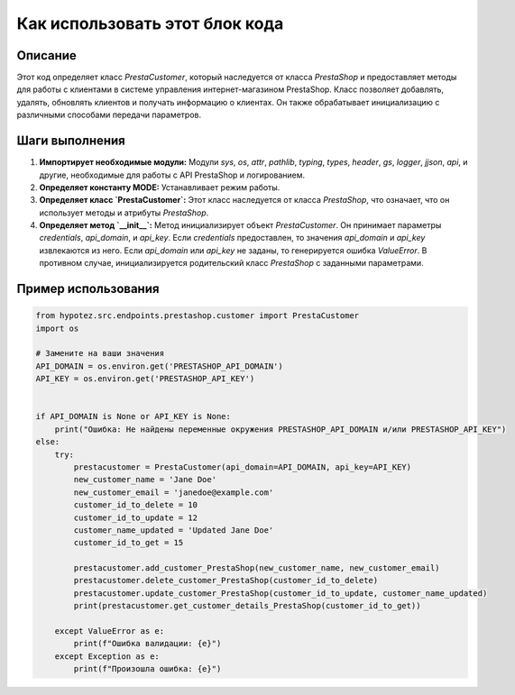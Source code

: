 Как использовать этот блок кода
=========================================================================================

Описание
-------------------------
Этот код определяет класс `PrestaCustomer`, который наследуется от класса `PrestaShop` и предоставляет методы для работы с клиентами в системе управления интернет-магазином PrestaShop.  Класс позволяет добавлять, удалять, обновлять клиентов и получать информацию о клиентах.  Он также обрабатывает инициализацию с различными способами передачи параметров.

Шаги выполнения
-------------------------
1. **Импортирует необходимые модули:** Модули `sys`, `os`, `attr`, `pathlib`, `typing`, `types`, `header`, `gs`, `logger`, `jjson`, `api`, и другие, необходимые для работы с API PrestaShop и логированием.

2. **Определяет константу MODE:** Устанавливает режим работы.

3. **Определяет класс `PrestaCustomer`:** Этот класс наследуется от класса `PrestaShop`, что означает, что он использует методы и атрибуты `PrestaShop`.

4. **Определяет метод `__init__`:** Метод инициализирует объект `PrestaCustomer`. Он принимает параметры `credentials`, `api_domain`, и `api_key`.  Если `credentials` предоставлен, то значения `api_domain` и `api_key` извлекаются из него.  Если `api_domain` или `api_key` не заданы, то генерируется ошибка `ValueError`.  В противном случае, инициализируется родительский класс `PrestaShop` с заданными параметрами.


Пример использования
-------------------------
.. code-block:: python

    from hypotez.src.endpoints.prestashop.customer import PrestaCustomer
    import os

    # Замените на ваши значения
    API_DOMAIN = os.environ.get('PRESTASHOP_API_DOMAIN')
    API_KEY = os.environ.get('PRESTASHOP_API_KEY')


    if API_DOMAIN is None or API_KEY is None:
        print("Ошибка: Не найдены переменные окружения PRESTASHOP_API_DOMAIN и/или PRESTASHOP_API_KEY")
    else:
        try:
            prestacustomer = PrestaCustomer(api_domain=API_DOMAIN, api_key=API_KEY)
            new_customer_name = 'Jane Doe'
            new_customer_email = 'janedoe@example.com'
            customer_id_to_delete = 10
            customer_id_to_update = 12
            customer_name_updated = 'Updated Jane Doe'
            customer_id_to_get = 15

            prestacustomer.add_customer_PrestaShop(new_customer_name, new_customer_email)
            prestacustomer.delete_customer_PrestaShop(customer_id_to_delete)
            prestacustomer.update_customer_PrestaShop(customer_id_to_update, customer_name_updated)
            print(prestacustomer.get_customer_details_PrestaShop(customer_id_to_get))

        except ValueError as e:
            print(f"Ошибка валидации: {e}")
        except Exception as e:
            print(f"Произошла ошибка: {e}")